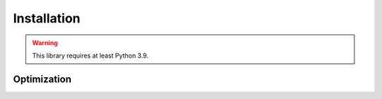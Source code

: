 Installation
==========

.. warning::
    This library requires at least Python 3.9.


.. tab:: Windows

   .. code-block:: powershell

      > pip install -U pynext

.. tab:: MacOS / Linux

   .. code-block:: sh

      $ pip install -U pynext

Optimization
------------

.. tab:: Windows

   .. code-block:: powershell

      > pip install -U pynext[speed]

.. tab:: MacOS / Linux

   .. code-block:: sh

      $ pip install -U pynext[speed]

